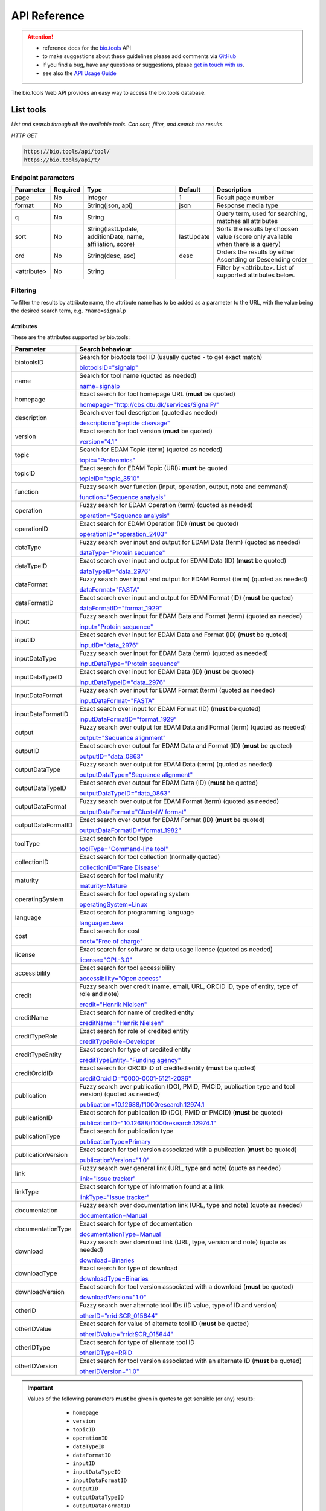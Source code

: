 *************
API Reference
*************


.. attention::

   - reference docs for the `bio.tools <https://bio.tools>`_ API 
   - to make suggestions about these guidelines please add comments via `GitHub <https://github.com/bio-tools/biotoolsDocs/issues/>`_
   - if you find a bug, have any questions or suggestions, please `get in touch with us <mailto:registry-support@elixir-dk.org>`_.
   - see also the `API Usage Guide <https://biotools.readthedocs.io/en/latest/api_usage_guide.html>`_

     
The bio.tools Web API provides an easy way to access the bio.tools database.




List tools
----------
*List and search through all the available tools. Can sort, filter, and search the results.*

*HTTP GET*

.. code-block:: text

    https://bio.tools/api/tool/
    https://bio.tools/api/t/

Endpoint parameters
"""""""""""""""""""
===========    ========  =======================================  ==========  ============================================
Parameter      Required  Type                                     Default     Description        
===========    ========  =======================================  ==========  ============================================
page           No        Integer                                  1           Result page number 
format         No        String(json, api)                        json        Response media type
q              No        String                                               Query term, used for searching, 
                                                                              matches all attributes
sort           No        String(lastUpdate,                       lastUpdate  Sorts the results by choosen value
                         additionDate, name, affiliation, score)              (score only available when there is a query)
ord            No        String(desc, asc)                        desc        Orders the results by either 
                                                                              Ascending or Descending order
<attribute>    No        String                                               Filter by <attribute>. 
                                                                              List of supported attributes below.
===========    ========  =======================================  ==========  ============================================



Filtering
"""""""""
To filter the results by attribute name, the attribute name has to be added as a parameter to the URL, with the value being the desired search term, e.g. ``?name=signalp``

.. _Attributes:

Attributes
~~~~~~~~~~

These are the attributes supported by bio.tools:


==================  ============================================================================================
Parameter           Search behaviour                                                                            
==================  ============================================================================================
biotoolsID          Search for bio.tools tool ID (usually quoted - to get exact match)

                    `biotoolsID="signalp" <https://bio.tools/api/t/?biotoolsID="signalp">`_

name                Search for tool name (quoted as needed)

                    `name=signalp <https://bio.tools/api/t/?name=signalp>`_ 
homepage            Exact search for tool homepage URL (**must** be quoted)

                    `homepage="http://cbs.dtu.dk/services/SignalP/" <https://bio.tools/api/t/?homepage="http://cbs.dtu.dk/services/SignalP/">`_ 
description         Search over tool description (quoted as needed)

                    `description="peptide cleavage" <https://bio.tools/api/t/?description="peptide%20cleavage">`_ 
version             Exact search for tool version (**must** be quoted)

                    `version="4.1" <https://bio.tools/api/t/?version="4.1">`_ 
topic               Search for EDAM Topic (term) (quoted as needed)

                    `topic="Proteomics" <https://bio.tools/api/t/?topic="Proteomics">`_ 

topicID             Exact search for EDAM Topic (URI): **must** be quoted                                               

                    `topicID="topic_3510" <https://bio.tools/api/t/?topicID="topic_3510">`_ 
function            Fuzzy search over function (input, operation, output, note and command)                         

                    `function="Sequence analysis" <https://bio.tools/api/t/?function="Sequence%20analysis">`_ 
operation           Fuzzy search for EDAM Operation (term) (quoted as needed)                              

                    `operation="Sequence analysis" <https://bio.tools/api/t/?operation="Sequence%20analysis">`_ 
operationID         Exact search for EDAM Operation (ID) (**must** be quoted)

                    `operationID="operation_2403" <https://bio.tools/api/t/?operationID="operation_2403">`_ 
dataType            Fuzzy search over input and output for EDAM Data (term) (quoted as needed)                              

                    `dataType="Protein sequence" <https://bio.tools/api/t/?dataType="Protein%20sequence">`_ 
dataTypeID          Exact search over input and output for EDAM Data (ID) (**must** be quoted)                           

                    `dataTypeID="data_2976" <https://bio.tools/api/t/?dataTypeID="data_2976">`_ 
dataFormat          Fuzzy search over input and output for EDAM Format (term) (quoted as needed)                      

                    `dataFormat="FASTA" <https://bio.tools/api/t/?dataFormat="FASTA">`_ 
dataFormatID        Exact search over input and output for EDAM Format (ID) (**must** be quoted)

                    `dataFormatID="format_1929" <https://bio.tools/api/t/?dataFormatID="format_1929">`_ 
input               Fuzzy search over input for EDAM Data and Format (term) (quoted as needed)

                    `input="Protein sequence" <https://bio.tools/api/t/?input="Protein%20sequence">`_ 
inputID             Exact search over input for EDAM Data and Format (ID) (**must** be quoted)                                         

                    `inputID="data_2976" <https://bio.tools/api/t/?inputID="data_2976">`_ 
inputDataType       Fuzzy search over input for EDAM Data (term) (quoted as needed)     

                    `inputDataType="Protein sequence" <https://bio.tools/api/t/?inputDataType="Protein%20sequence">`_ 
inputDataTypeID     Exact search over input for EDAM Data (ID) (**must** be quoted)

                    `inputDataTypeID="data_2976" <https://bio.tools/api/t/?inputDataTypeID="data_2976">`_ 
inputDataFormat     Fuzzy search over input for EDAM Format (term) (quoted as needed)                                 

                    `inputDataFormat="FASTA" <https://bio.tools/api/t/?inputDataFormat="FASTA">`_ 
inputDataFormatID   Exact search over input for EDAM Format (ID) (**must** be quoted)

                    `inputDataFormatID="format_1929" <https://bio.tools/api/t/?inputDataFormatID="format_1929">`_ 
output              Fuzzy search over output for EDAM Data and Format (term) (quoted as needed)

                    `output="Sequence alignment" <https://bio.tools/api/t/?output="Sequence%20alignment">`_ 
outputID            Exact search over output for EDAM Data and Format (ID) (**must** be quoted)

                    `outputID="data_0863" <https://bio.tools/api/t/?outputID="data_0863">`_ 
outputDataType      Fuzzy search over output for EDAM Data (term) (quoted as needed)

                    `outputDataType="Sequence alignment" <https://bio.tools/api/t/?outputDataType="Sequence%20alignment">`_ 
outputDataTypeID    Exact search over output for EDAM Data (ID) (**must** be quoted)

                    `outputDataTypeID="data_0863" <https://bio.tools/api/t/?outputDataTypeID="data_0863">`_ 
outputDataFormat    Fuzzy search over output for EDAM Format (term) (quoted as needed)                                

                    `outputDataFormat="ClustalW format" <https://bio.tools/api/t/?outputDataFormat="ClustalW%20format">`_ 
outputDataFormatID  Exact search over output for EDAM Format (ID) (**must** be quoted)

                    `outputDataFormatID="format_1982" <https://bio.tools/api/t/?outputDataFormatID="format_1982">`_ 
toolType            Exact search for tool type

                    `toolType="Command-line tool" <https://bio.tools/api/t/?toolType="Command-line%20tool">`_ 
collectionID        Exact search for tool collection (normally quoted)

                    `collectionID="Rare Disease" <https://bio.tools/api/t/?collectionID="Rare%20Disease">`_ 
maturity            Exact search for tool maturity

                    `maturity=Mature <https://bio.tools/api/t/?maturity=Mature>`_ 
operatingSystem     Exact search for tool operating system                                                          

                    `operatingSystem=Linux <https://bio.tools/api/t/?operatingSystem=Linux>`_ 
language            Exact search for programming language

                    `language=Java <https://bio.tools/api/t/?language=Java>`_ 
cost                Exact search for cost 

                    `cost="Free of charge" <https://bio.tools/api/t/?cost="Free%20of%20charge">`_ 
license             Exact search for software or data usage license (quoted as needed)

                    `license="GPL-3.0" <https://bio.tools/api/t/?license="GPL-3.0">`_ 
accessibility       Exact search for tool accessibility                                      

                    `accessibility="Open access" <https://bio.tools/api/t/?accessibility="Open%20access">`_ 
credit              Fuzzy search over credit (name, email, URL, ORCID iD, type of entity, type of role and note)    

                    `credit="Henrik Nielsen" <https://bio.tools/api/t/?credit="Henrik%20Nielsen">`_ 
creditName          Exact search for name of credited entity                                                        

                    `creditName="Henrik Nielsen" <https://bio.tools/api/t/?creditName="Henrik%20Nielsen">`_ 
creditTypeRole      Exact search for role of credited entity 

                    `creditTypeRole=Developer <https://bio.tools/api/t/?creditTypeRole=Developer>`_ 
creditTypeEntity    Exact search for type of credited entity 

                    `creditTypeEntity="Funding agency" <https://bio.tools/api/t/?creditTypeEntity="Funding%20agency">`_ 
creditOrcidID       Exact search for ORCID iD of credited entity (**must** be quoted)

                    `creditOrcidID="0000-0001-5121-2036" <https://bio.tools/api/t/?creditOrcidID="0000-0001-5121-2036">`_ 
publication         Fuzzy search over publication (DOI, PMID, PMCID, publication type and tool version) (quoted as needed)            

                    `publication=10.12688/f1000research.12974.1 <https://bio.tools/api/t/?publication=10.12688/f1000research.12974.1>`_ 
publicationID       Exact search for publication ID (DOI, PMID or PMCID) (**must** be quoted)

                    `publicationID="10.12688/f1000research.12974.1" <https://bio.tools/api/t/?publicationID="10.12688/f1000research.12974.1">`_ 
publicationType     Exact search for publication type

                    `publicationType=Primary <https://bio.tools/api/t/?publicationType=Primary>`_ 
publicationVersion  Exact search for tool version associated with a publication (**must** be quoted)

                    `publicationVersion="1.0" <https://bio.tools/api/t/?publicationVersion="1.0">`_ 
link                Fuzzy search over general link (URL, type and note) (quote as needed)

                    `link="Issue tracker" <https://bio.tools/api/t/?link="Issue%20tracker">`_ 
linkType            Exact search for type of information found at a link

                    `linkType="Issue tracker" <https://bio.tools/api/t/?linkType="Issue tracker">`_
documentation       Fuzzy search over documentation link (URL, type and note) (quote as needed)                          

                    `documentation=Manual <https://bio.tools/api/t/?documentation="User manual">`_ 
documentationType   Exact search for type of documentation

                    `documentationType=Manual <https://bio.tools/api/t/?documentationType="User manual">`_ 
download            Fuzzy search over download link (URL, type, version and note) (quote as needed)

                    `download=Binaries <https://bio.tools/api/t/?download=Binaries>`_ 
downloadType        Exact search for type of download

                    `downloadType=Binaries <https://bio.tools/api/t/?downloadType=Binaries>`_ 
downloadVersion     Exact search for tool version associated with a download (**must** be quoted)

                    `downloadVersion="1.0" <https://bio.tools/api/t/?downloadVersion="1.0">`_ 
otherID             Fuzzy search over alternate tool IDs (ID value, type of ID and version)                         

                    `otherID="rrid:SCR_015644" <https://bio.tools/api/t/?otherID="rrid:SCR_015644">`_ 

otherIDValue        Exact search for value of alternate tool ID (**must** be quoted)

                    `otherIDValue="rrid:SCR_015644" <https://bio.tools/api/t/?otherIDValue="rrid:SCR_015644">`_		    
otherIDType         Exact search for type of alternate tool ID                                

                    `otherIDType=RRID <https://bio.tools/api/t/?otherIDType=RRID>`_ 
otherIDVersion      Exact search for tool version associated with an alternate ID (**must** be quoted)

                    `otherIDVersion="1.0" <https://bio.tools/api/t/?otherIDVersion="1.0">`_ 
==================  ============================================================================================


.. important::
   Values of the following parameters **must** be given in quotes to get sensible (or any) results:
     * ``homepage``
     * ``version``
     * ``topicID``
     * ``operationID``
     * ``dataTypeID``       
     * ``dataFormatID``
     * ``inputID``
     * ``inputDataTypeID``
     * ``inputDataFormatID``
     * ``outputID``
     * ``outputDataTypeID``
     * ``outputDataFormatID``
     * ``creditOrcidID``            
     * ``publicationID``
     * ``publicationVersion``
     * ``downloadVersion``
     * ``otherIDValue``
     * ``otherIDVersion``       

    *e.g.* 
     * https://bio.tools/api/tool?topicID="topic_3510"
       
   Values of other parameters can be quoted or unquoted:
     *  Unquoted values invoke a fuzzy word search: it will search for fuzzy matches of words in the search phrase, to the target field
     *  Quoted values invoke an exact phrase search; it will search for an exact match of the full-length of the search phrase, to the target field (matches to target substrings are allowed)

   *e.g.*
     * https://bio.tools/api/tool?biotoolsID="blast" returns the tool with biotoolsID of "blast" (the "canonical" blast)
     * https://bio.tools/api/tool?biotoolsID=blast returns all tools with "blast" in their biotoolsID (all blast flavours)

	
.. caution::
   The parameters are (currently) case-sensitive, *e.g.* you **must** use ``&biotoolsID=`` and not ``&biotoolsid``


.. important=  The API parameters will be made case-insensitive in future.


Example
"""""""

.. code-block:: bash

   curl -X GET "https://bio.tools/api/tool/?page=1&format=json&name=signalp&sort=name&ord=asc&q=protein-signal-peptide-detection"

.. note::
   An EDAM concept ID can be specified as a concept URI or ID:
     * Concept URI *e.g.* ``http://edamontology.org/operation_2403``
     * Concept ID *e.g.* ``operation_2403``

   In future we may add support for:  
     * Concept CURIE *e.g.* ``EDAM:operation_2403``
     * Numerical ID *e.g.* ``2403``

   Note: URIs and IDs **must** be quoted, *e.g.* ``&topicID="operation_2403"``
   
     

Response data
"""""""""""""
================== ========================================================================== =========================
Key Name           Description                                                                Example
================== ========================================================================== =========================
count              The total tool count results for your query                                2313
previous           Link to the previous page                                                  ?page=4
next               Link to the next page                                                      ?page=6
list               An array with multiple tools                                               ARRAY
                   and their relative information 
================== ========================================================================== =========================


Tool detail
-----------
*Obtain information about a single tool.*

*HTTP GET*

.. code-block:: text

    https://bio.tools/api/tool/:id/
    https://bio.tools/api/t/:id/
    https://bio.tools/api/:id/


Endpoint Parameters
"""""""""""""""""""
=========  ========  ======================  =======  ===================
Parameter  Required  Type                    Default  Description        
=========  ========  ======================  =======  ===================
id         Yes       String                           biotoolsID 
format     No        String(json, xml, api)  json     Response media type
=========  ========  ======================  =======  ===================


Example
"""""""

.. code-block:: bash

   curl -X GET "https://bio.tools/api/tool/signalp/?format=json"


.. caution::

   bio.tools supports upload/download of data in XML format compliant to `biotoolsScheme v3.0.0 <https://github.com/bio-tools/biotoolsSchema>`_.  If you want to download in XML format you should use these endpoints (see `Tool detail <https://biotools.readthedocs.io/en/latest/api_reference.html#tool-detail>`_ below):

   .. code-block:: text

    https://bio.tools/api/tool/id/
    https://bio.tools/api/t/id/
    https://bio.tools/api/id/

   *e.g.* https://bio.tools/api/tool/signalp

   Were you to try to get XML format returned from a *search* over bio.tools

   *e.g.* https://bio.tools/api/tool?toolid=signalp&format=xml

   currently you'd get garbled / invalid XML (don't use it!) - we're looking at a fix.

    
   

Register a tool
---------------

*Register a new tool.*


.. important:: This method requires the user to be authenticated. Learn how to :ref:`Token`.

*HTTP POST*

.. code-block:: text

    https://bio.tools/api/tool/
    https://bio.tools/api/t/

Endpoint Parameters
"""""""""""""""""""
=========  ========  ======== ====================================================================================================================================
Parameter  Required  Type     Description        
=========  ========  ======== ====================================================================================================================================
data       Yes       Tool     Tool you wish to register.
                              See an `example tool <https://bio.tools/api/tool/SignalP?format=json>`_.
=========  ========  ======== ====================================================================================================================================

.. note:: It is possible to specify editing permissions for tools. Learn how to manage :ref:`Editing_permissions`.

Headers
"""""""
=============  ========  =========================================  ==============================================================================================
Parameter      Required  Allowed values                             Description        
=============  ========  =========================================  ==============================================================================================
Content-Type   Yes       String(application/json,                   Media type
                         application/xml)   
Authorization  Yes       String('Token <authorization token>')      Authorization header.
                                                                    Learn how to :ref:`Token`.
=============  ========  =========================================  ==============================================================================================

Example
"""""""

.. code-block:: bash

   curl -X POST -H "Content-Type: application/json" \
   -H "Authorization: Token 028595d682541e7e1a5dcf2306eccb720dadafd7" \
   -d '<resource>' "https://bio.tools/api/tool/"


Validate registering a tool
---------------------------

*Test registering a tool without it actually being saved into the database.*

.. important::
   This method requires the user to be authenticated. Learn how to :ref:`Token`.

*HTTP POST*

.. code-block:: text

    https://bio.tools/api/tool/validate/
    https://bio.tools/api/t/validate/

Endpoint Parameters
"""""""""""""""""""
=========  ========  ======== ====================================================================================================================================
Parameter  Required  Type     Description        
=========  ========  ======== ====================================================================================================================================
data       Yes       Tool     Tool you wish to validate.
                              See an `example tool <https://bio.tools/api/tool/SignalP?format=json>`_.
=========  ========  ======== ====================================================================================================================================


Headers
"""""""
=============  ========  =========================================  ==============================================================================================
Parameter      Required  Allowed values                             Description        
=============  ========  =========================================  ==============================================================================================
Content-Type   Yes       String(application/json,                   Media type
                         application/xml)   
Authorization  Yes       String('Token <authorization token>')      Authorization header.
                                                                    Learn how to :ref:`Token`.
=============  ========  =========================================  ==============================================================================================

Example
"""""""

.. code-block:: bash

   curl -X POST -H "Content-Type: application/json" \
   -H "Authorization: Token 028595d682541e7e1a5dcf2306eccb720dadafd7" \
   -d '<resource>' "https://bio.tools/api/tool/validate/"


Update a tool
-------------
*Update a tool description.*

.. important:: This method requires the user to be authenticated. Learn how to :ref:`Token`.

*HTTP PUT*

.. code-block:: text

    https://bio.tools/api/tool/:id/
    https://bio.tools/api/t/:id/
    https://bio.tools/api/:id/

Endpoint Parameters
"""""""""""""""""""
=========  ========  ======== ====================================================================================================================================
Parameter  Required  Type     Description        
=========  ========  ======== ====================================================================================================================================
id         Yes       String   biotoolsID 
data       Yes       Tool     Description with which you wish to update the tool
                              See an `example tool <https://bio.tools/api/tool/SignalP?format=json>`_.
=========  ========  ======== ====================================================================================================================================

.. note:: It is possible to specify editing permissions for tools. Learn how to manage :ref:`Editing_permissions`.

Headers
"""""""
=============  ========  =========================================  ==============================================================================================
Parameter      Required  Allowed values                             Description        
=============  ========  =========================================  ==============================================================================================
Content-Type   Yes       String(application/json,                   Media type
                         application/xml)   
Authorization  Yes       String('Token <authorization token>')      Authorization header.
                                                                    Learn how to :ref:`Token`.
=============  ========  =========================================  ==============================================================================================

Example
"""""""

.. code-block:: bash

   curl -X PUT -H "Content-Type: application/json" \
   -H "Authorization: Token 028595d682541e7e1a5dcf2306eccb720dadafd7" \
   -d '<resource>' "https://bio.tools/api/tool/SignalP"



Validate updating a tool
------------------------
*Test updating a tool without it actually being saved into the database.*

.. important::
   This method requires the user to be authenticated. Learn how to :ref:`Token`.

*HTTP PUT*

.. code-block:: text

    https://bio.tools/api/tool/:id/validate/
    https://bio.tools/api/t/:id/validate/
    https://bio.tools/api/:id/validate/

Endpoint Parameters
"""""""""""""""""""
=========  ========  ======== ====================================================================================================================================
Parameter  Required  Type     Description        
=========  ========  ======== ====================================================================================================================================
id         Yes       String   biotoolsID 
data       Yes                Tool Description with which you wish to update the tool for validation
                              See an `example tool <https://bio.tools/api/tool/SignalP?format=json>`_.
=========  ========  ======== ====================================================================================================================================

Headers
"""""""
=============  ========  =========================================  ==============================================================================================
Parameter      Required  Allowed values                             Description        
=============  ========  =========================================  ==============================================================================================
Content-Type   Yes       String(application/json,                   Media type
                         application/xml)   
Authorization  Yes       String('Token <authorization token>')      Authorization header.
                                                                    Learn how to :ref:`Token`.
=============  ========  =========================================  ==============================================================================================

Example
"""""""

.. code-block:: bash

   curl -X PUT -H "Content-Type: application/json" \
   -H "Authorization: Token 028595d682541e7e1a5dcf2306eccb720dadafd7" \
   -d '<resource>' "https://bio.tools/api/tool/SignalP/validate/"


.. _Editing_permissions:

Editing permissions
-------------------
*Manage editing permissions for the registered tools.*

There are currently three types of editing permissions supported by the system:

.. _Private:

Private
"""""""
A private tool can only be edited by the creator of the tool. This is the default option. In order to set this kind of permission, add the following info into the tool data:

.. code-block:: text

    "editPermission": {
        "type": "private"
    }

.. _Public:

Public
""""""
Public tool can be modified by any user registered in the system. In order to set this kind of permission, add the following info into the tool data:

.. code-block:: text

    "editPermission": {
        "type": "public"
    }

.. _Group:

Group
"""""
Specify a list of users in the system that can edit the tool. In order to set this kind of permission, add the following info into the tool data:

.. code-block:: text

    "editPermission": {
        "type": "private",
        "authors": [
            "registered_user_1", "registered_user_2"
        ]
    }


Delete a tool
-------------

*Removes a tool from the registry.*

.. important::
   This method requires the user to be authenticated. Learn how to :ref:`Token`.

*HTTP DELETE*

.. code-block:: text

    https://bio.tools/api/tool/:id/
    https://bio.tools/api/t/:id/
    https://bio.tools/api/:id/

Endpoint Parameters
"""""""""""""""""""
=========  ========  ======== ====================================================================================================================================
Parameter  Required  Type     Description        
=========  ========  ======== ====================================================================================================================================
id         Yes       String   biotoolsID
=========  ========  ======== ====================================================================================================================================


Headers
"""""""
=============  ========  =========================================  ==============================================================================================
Parameter      Required  Allowed values                             Description        
=============  ========  =========================================  ==============================================================================================
Authorization  Yes       String('Token <authorization token>')      Authorization header.
                                                                    Learn how to :ref:`Token`.
=============  ========  =========================================  ==============================================================================================

Example
"""""""

.. code-block:: bash

   curl -X DELETE \
   -H "Authorization: Token 028595d682541e7e1a5dcf2306eccb720dadafd7" \
   "https://bio.tools/api/tool/SignalP"


List used terms
---------------
*Obtain a list of terms registered with tools for some attributes, e.g. a list of names of all tools.*

*HTTP GET*

.. code-block:: text

    https://bio.tools/api/used-terms/:attribute

Endpoint Parameters
"""""""""""""""""""
=========  ========  ==============================================================  =======  ==========================================================
Parameter  Required  Type                                                            Default  Description        
=========  ========  ==============================================================  =======  ==========================================================
attribute  Yes       String(name, topic, functionName, input, output, credits, all)           Attribute for which a list of used terms will be returned
format     No        String(json, xml, api)                                          json     Response media type
=========  ========  ==============================================================  =======  ==========================================================


Example
"""""""

.. code-block:: bash

   curl -X GET "https://bio.tools/api/used-terms/name/?format=json"

Response data
"""""""""""""
================== ====================
Key Name           Description         
================== ====================
data               A list of used terms
================== ====================


Create a user account
---------------------

*Creates a user account and emails a verification email.*

*HTTP POST*

.. code-block:: text

    https://bio.tools/api/rest-auth/registration/

POST data
"""""""""
==================  ========  ======  ========================================================================== =========================
Key Name            Required  Type    Description                                                                Example
==================  ========  ======  ========================================================================== =========================
username            Yes       String  Account username                                                           username
password1           Yes       String  Password                                                                   password
password2           Yes       String  Repeated password                                                          password
email               Yes       String  Account email. The verification email will be sent to this address         example@example.org
==================  ========  ======  ========================================================================== =========================

Headers
"""""""
=============  ========  =========================================  ==============================================================================================
Parameter      Required  Allowed values                             Description        
=============  ========  =========================================  ==============================================================================================
Content-Type   Yes       String(application/json,                   POST data media type
                         application/xml)   
=============  ========  =========================================  ==============================================================================================

Example
"""""""

.. code-block:: bash

   curl -X POST -H "Content-Type: application/json" \
   -d '{"username":"username", "password1":"password", \
   "password2":"password", "email":"example@example.org"}' \
   "https://bio.tools/api/rest-auth/registration/"



Verify a user account
---------------------

*Verifies a user account based on the emailed verification key.*

*HTTP POST*

.. code-block:: text

    https://bio.tools/api/rest-auth/registration/verify-email/

POST data
"""""""""
==================  ========  ======  ========================================================================== ================================================================
Key Name            Required  Type    Description                                                                Example
==================  ========  ======  ========================================================================== ================================================================
key                 Yes       String  Verification key from account creation email                               ndwowtbpmlk5zxdxfrwgu2822xynjidhizhwosycve7hro1of156hjwdsf1f6gbn
==================  ========  ======  ========================================================================== ================================================================

Headers
"""""""
=============  ========  =========================================  ==============================================================================================
Parameter      Required  Allowed values                             Description        
=============  ========  =========================================  ==============================================================================================
Content-Type   Yes       String(application/json,                   POST data media type
                         application/xml)   
=============  ========  =========================================  ==============================================================================================

Example
"""""""

.. code-block:: bash

   curl -X POST -H "Content-Type: application/json" \
   -d '{"key":"ndwowtbpmlk5zxdxfrwgu2822xynjidhizhwosycve7hro1of156hjwdsf1f6gbn"}' \
   "https://bio.tools/api/rest-auth/registration/verify-email/"


.. _Token:

Log in / obtain token
---------------------

*Logs the user in and returns an authentication token.*

*HTTP POST*

.. code-block:: text

    https://bio.tools/api/rest-auth/login/

POST data
"""""""""
==================  ========  ======  ========================================================================== =========================
Key Name            Required  Type    Description                                                                Example
==================  ========  ======  ========================================================================== =========================
username            Yes       String  Account username                                                           username
password            Yes       String  Password                                                                   password
==================  ========  ======  ========================================================================== =========================

Headers
"""""""
=============  ========  =========================================  ==============================================================================================
Parameter      Required  Allowed values                             Description        
=============  ========  =========================================  ==============================================================================================
Content-Type   Yes       String(application/json,                   POST data media type
                         application/xml)   
=============  ========  =========================================  ==============================================================================================

Example
"""""""

.. code-block:: bash

   curl -X POST -H "Content-Type: application/json" \
   -d '{"username":"username","password":"password"}' \
   "https://bio.tools/api/rest-auth/login/"

Response data
"""""""""""""
================== ====================
Key Name           Description         
================== ====================
key                Authentication token
================== ====================

Get user information
--------------------
*Return information about the logged in user account, including a list of registered tool (name, id, version, additionDate, lastUpdate)*

.. important::
   This method requires the user to be authenticated. Learn how to :ref:`Token`.

*HTTP GET*

.. code-block:: text

    https://bio.tools/api/rest-auth/user/

Endpoint Parameters
"""""""""""""""""""
=========  ========  ==============================================================  =======  ==========================================================
Parameter  Required  Type                                                            Default  Description        
=========  ========  ==============================================================  =======  ==========================================================
format     No        String(json, xml, api)                                          json     Response media type
=========  ========  ==============================================================  =======  ==========================================================

Headers
"""""""
=============  ========  =========================================  ==============================================================================================
Parameter      Required  Allowed values                             Description        
=============  ========  =========================================  ==============================================================================================
Authorization  Yes       String('Token <authorization token>')      Authorization header.
                                                                    Learn how to :ref:`Token`.
=============  ========  =========================================  ==============================================================================================

Example
"""""""

.. code-block:: bash

   curl -X GET \
   -H "Authorization: Token 028595d682541e7e1a5dcf2306eccb720dadafd7" \
   "https://bio.tools/api/rest-auth/user/?format=json"

Response data
"""""""""""""
================== ========================================================
Key Name           Description         
================== ========================================================
username           Account username
email              Account email
resources          List of registered tools 
                   (limited to name, id, version, additionDate, lastUpdate)
================== ========================================================


Log out
-------
*Log out of the system.*

.. important::
   This method requires the user to be authenticated. Learn how to :ref:`Token`.

*HTTP POST*

.. code-block:: text

    https://bio.tools/api/rest-auth/logout/

Headers
"""""""
=============  ========  =========================================  ==============================================================================================
Parameter      Required  Allowed values                             Description        
=============  ========  =========================================  ==============================================================================================
Authorization  Yes       String('Token <authorization token>')      Authorization header.
                                                                    Learn how to :ref:`Token`.
=============  ========  =========================================  ==============================================================================================

Example
"""""""

.. code-block:: bash

  curl -X POST 
  -H "Authorization: Token 028595d682541e7e1a5dcf2306eccb720dadafd7" \
  "https://bio.tools/api/rest-auth/logout/"


Reset user password
-------------------

*Send a password reset email.*

*HTTP POST*

.. code-block:: text

    https://bio.tools/api/rest-auth/password/reset/

POST data
"""""""""
==================  ========  ======  ========================================================================== =========================
Key Name            Required  Type    Description                                                                Example
==================  ========  ======  ========================================================================== =========================
email               Yes       String  Account email                                                              example@example.org
==================  ========  ======  ========================================================================== =========================

Headers
"""""""
=============  ========  =========================================  ==============================================================================================
Parameter      Required  Allowed values                             Description        
=============  ========  =========================================  ==============================================================================================
Content-Type   Yes       String(application/json,                   POST data media type
                         application/xml)   
=============  ========  =========================================  ==============================================================================================

Example
"""""""

.. code-block:: bash

   curl -X POST -H "Content-Type: application/json" \
   -d '{"email":"example@example.org"}' \
   "https://bio.tools/api/rest-auth/password/reset/"

Confirm password reset
----------------------

*Confirm a password reset using uid and token from a password reset email.*

*HTTP POST*

.. code-block:: text

    https://bio.tools/api/rest-auth/password/reset/confirm/

POST data
"""""""""
==================  ========  ======  ========================================================================== =========================
Key Name            Required  Type    Description                                                                Example
==================  ========  ======  ========================================================================== =========================
uid                 Yes       String  UID from password reset email                                              MQ
token               Yes       String  Token from password reset email                                            4ct-67e90a1ab4f22fbb9b9f
password1           Yes       String  New password                                                               new_password
password2           Yes       String  New password repeated                                                      new_password
==================  ========  ======  ========================================================================== =========================

Headers
"""""""
=============  ========  =========================================  ==============================================================================================
Parameter      Required  Allowed values                             Description        
=============  ========  =========================================  ==============================================================================================
Content-Type   Yes       String(application/json,                   POST data media type
                         application/xml)   
=============  ========  =========================================  ==============================================================================================

Example
"""""""

.. code-block:: bash

   curl -X POST -H "Content-Type: application/json" \
   -d '{"uid":"MQ", "token":"4ct-67e90a1ab4f22fbb9b9f", \
   "password1":"new_password", "password2":"new_password"}' \
   "https://bio.tools/api/rest-auth/password/reset/confirm/"

Stats
-----
*Compile stats about a the registry.*

*HTTP GET*

.. code-block:: text

    https://bio.tools/api/stats

Example
"""""""

.. code-block:: bash

   curl -X GET "https://bio.tools/api/stats"
